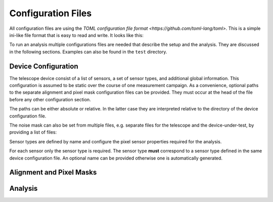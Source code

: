 Configuration Files
===================

All configuration files are using the `TOML configuration file format
<https://github.com/toml-lang/toml>`. This is a simple ini-like file
format that is easy to read and write. It looks like this:

.. code-block: toml
    
    [device]
    name = "FEI4Tel"
    clock = 40.0
    window = 16

To run an analysis multiple configurations files are needed that
describe the setup and the analysis. They are discussed in the
following sections. Examples can also be found in the ``test``
directory.

Device Configuration
--------------------

The telescope device consist of a list of sensors, a set of sensor
types, and additional global information. This configuration is
assumed to be static over the course of one measurement campaign. As a
convenience, optional paths to the separate alignment and pixel mask
configuration files can be provided. They must occur at the head of
the file before any other configuration section.

The paths can be either absolute or relative. In the latter case they
are interpreted relative to the directory of the device configuration
file.

.. code-block: toml

    alignment = "path/relative/to/device/config.toml"
    noise_mask = "/or/an/absolute/path.toml"

The noise mask can also be set from multiple files, e.g. separate
files for the telescope and the device-under-test, by providing a list
of files:

.. code-block: toml

    noise_mask = ["file1.toml", "file2.toml"]

Sensor types are defined by name and configure the pixel sensor
properties required for the analysis.

.. code-block: toml

    [sensor_types.fei4-si]
    cols = 80
    rows = 336
    pitch_col = 250.
    pitch_row = 50.
    thickness = 250.
    x_x0 = 0.005443

For each sensor only the sensor type is required. The sensor type
**must** correspond to a sensor type defined in the same device
configuration file. An optional name can be provided otherwise one is
automatically generated.

.. code-block: toml

    [[sensors]]
    type = "fei4-si"
    name = "telescope0"

Alignment and Pixel Masks
-------------------------

.. todo:: Describe alignment and pixel mask configuration file

Analysis
--------

.. todo:: Describe analysis configuration file
